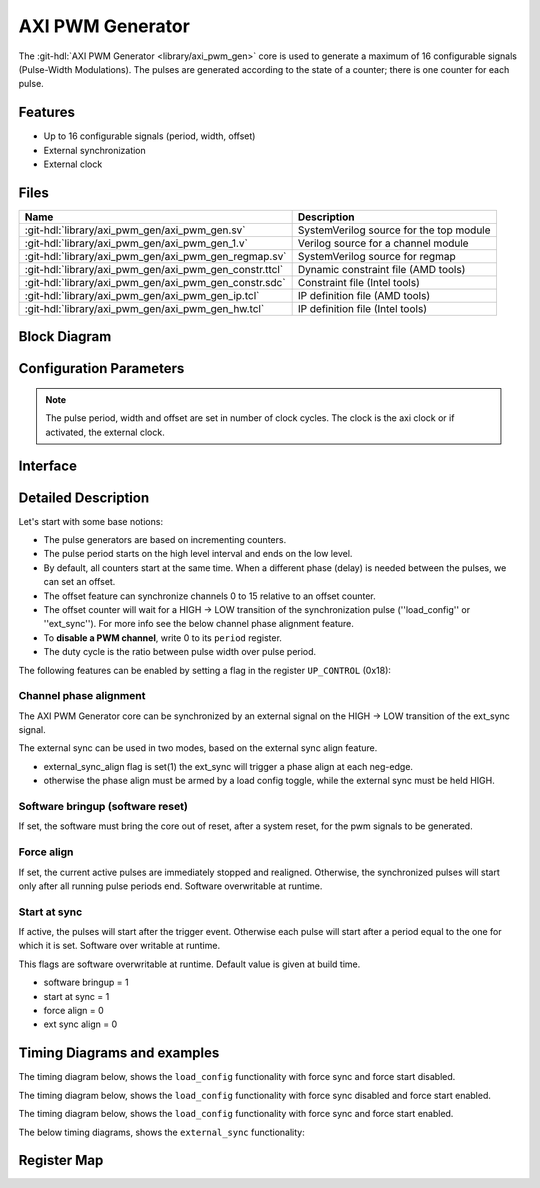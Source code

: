 .. _axi_pwm_gen:

AXI PWM Generator
================================================================================

.. hdl-component-diagram::

The :git-hdl:`AXI PWM Generator <library/axi_pwm_gen>` core is used to generate
a maximum of 16 configurable signals (Pulse-Width Modulations).
The pulses are generated according to the state of a counter;
there is one counter for each pulse.

Features
--------------------------------------------------------------------------------

* Up to 16 configurable signals (period, width, offset)
* External synchronization
* External clock

Files
--------------------------------------------------------------------------------

.. list-table::
   :header-rows: 1

   * - Name
     - Description
   * - :git-hdl:`library/axi_pwm_gen/axi_pwm_gen.sv`
     - SystemVerilog source for the top module
   * - :git-hdl:`library/axi_pwm_gen/axi_pwm_gen_1.v`
     - Verilog source for a channel module
   * - :git-hdl:`library/axi_pwm_gen/axi_pwm_gen_regmap.sv`
     - SystemVerilog source for regmap
   * - :git-hdl:`library/axi_pwm_gen/axi_pwm_gen_constr.ttcl`
     - Dynamic constraint file (AMD tools)
   * - :git-hdl:`library/axi_pwm_gen/axi_pwm_gen_constr.sdc`
     - Constraint file (Intel tools)
   * - :git-hdl:`library/axi_pwm_gen/axi_pwm_gen_ip.tcl`
     - IP definition file (AMD tools)
   * - :git-hdl:`library/axi_pwm_gen/axi_pwm_gen_hw.tcl`
     - IP definition file (Intel tools)

Block Diagram
--------------------------------------------------------------------------------

.. image:: block_diagram.svg
   :alt: AXI PWM Generator block diagram

Configuration Parameters
--------------------------------------------------------------------------------

.. note::

   The pulse period, width and offset are set in number of clock cycles.
   The clock is the axi clock or if activated, the external clock.

.. hdl-parameters::

   * - ID
     - Core ID should be unique for each IP in the system.
   * - ASYNC_CLK_EN
     - Use external clock, asynchronous to s_axi_aclk.
   * - N_PWMS
     - Number of pulses/pwms.
   * - PWM_EXT_SYNC
     - PWM offset counter uses external sync.
   * - EXT_ASYNC_SYNC
     - The external sync for pulse 0 is asynchronous.
   * - SOFTWARE_BRINGUP
     - Require software, to bring the core out if reset
   * - EXT_SYNC_PHASE_ALIGN
     - Set default flag value for external sync phase align feature
   * - FORCE_ALIGN
     - Set default flag value for force align feature
   * - START_AT_SYNC
     - Set default flag value for start at sync feature

.. _axi_pwm_gen interface:

Interface
--------------------------------------------------------------------------------

.. hdl-interfaces::

   * - ext_clk
     - External clock.
   * - ext_sync
     - External sync signal, synchronizes pulses to an external signal.
   * - pwm_*
     - Output PWM, up to 16, indexed from 0 to 15.

Detailed Description
--------------------------------------------------------------------------------
Let's start with some base notions:

- The pulse generators are based on incrementing counters.

- The pulse period starts on the high level interval and ends on the low level.

- By default, all counters start at the same time. When a different phase (delay)
  is needed between the pulses, we can set an offset.

- The offset feature can synchronize channels 0 to 15 relative to an offset
  counter.

- The offset counter will wait for a HIGH -> LOW transition of the
  synchronization pulse (''load_config'' or ''ext_sync'').
  For more info see the below channel phase alignment feature.

- To **disable a PWM channel**, write 0 to its ``period`` register.

- The duty cycle is the ratio between pulse width over pulse period.

The following features can be enabled by setting a flag in the
register ``UP_CONTROL`` (0x18):

Channel phase alignment
~~~~~~~~~~~~~~~~~~~~~~~~~~~~~~~~~~~~~~~~~~~~~~~~~~~~~~~~~~~~~~~~~~~~~~~~~~~~~~~~

The AXI PWM Generator core can be synchronized by an external signal on the
HIGH -> LOW transition of the ext_sync signal.

The external sync can be used in two modes, based on the external sync align
feature.

- external_sync_align flag is set(1) the ext_sync will trigger a phase align
  at each neg-edge.
- otherwise the phase align must be armed by a load config toggle, while
  the external sync must be held HIGH.

Software bringup (software reset)
~~~~~~~~~~~~~~~~~~~~~~~~~~~~~~~~~~~~~~~~~~~~~~~~~~~~~~~~~~~~~~~~~~~~~~~~~~~~~~~~

If set, the software must bring the core out of reset, after a system reset,
for the pwm signals to be generated.

Force align
~~~~~~~~~~~~~~~~~~~~~~~~~~~~~~~~~~~~~~~~~~~~~~~~~~~~~~~~~~~~~~~~~~~~~~~~~~~~~~~~

If set, the current active pulses are immediately stopped and realigned.
Otherwise, the synchronized pulses will start only after all running pulse
periods end. Software overwritable at runtime.

Start at sync
~~~~~~~~~~~~~~~~~~~~~~~~~~~~~~~~~~~~~~~~~~~~~~~~~~~~~~~~~~~~~~~~~~~~~~~~~~~~~~~~
If active, the pulses will start after the trigger event.
Otherwise each pulse will start after a period equal to the one for which
it is set. Software over writable at runtime.

This flags are software overwritable at runtime. Default value is given at build time.

-  software bringup = 1
-  start at sync = 1
-  force align = 0
-  ext sync align = 0

Timing Diagrams and examples
--------------------------------------------------------------------------------

The timing diagram below, shows the ``load_config`` functionality with
force sync and force start disabled.

.. wavedrom::

  { "signal" : [
    { "name": "clk", "wave": "P.............................."},
    { "name": "pwm_1 period", "wave": "9.............9................","data":["8","10"]},
    { "name": "pwm_1 pulse",  "wave": "9.............9................","data":["3","5"]},
    { "name": "pwm_1 offset", "wave": "9.............9................","data":["1","0"]},
    { "name": "pwm_2 period", "wave": "6.............6................","data":["8","10"]},
    { "name": "pwm_2 pulse",  "wave": "6.............6................","data":["3","5"]},
    { "name": "pwm_2 offset", "wave": "6.............6................","data":["5","4"]},
    { "name": "load_config", "wave": "0............10................",phase: 0,},
    { "name": "offset counter", "wave": "7777777777777777777777777777777","data":["55","56","57","58","59","60","61","62","63","64","65","66","67","68","0","1","2","3","4","5","6","7","8","9","10","11","12","13","14","15","16"]},
    { "name": "counter 0", "wave": "45555555544444=6666666666333333","data":["8","1","2","3","4","5","6","7","8","1","2","3","4","5","1","1","2","3","4","5","6","7","8","9","10","1","2","3","4","5","6"]},
    { "name": "pwm 0", "wave": "lh..l....h...l.h....l....h....l"},
    { "name": "counter 1", "wave": "44444555555554=...6666666666333","data":["4","5","6","7","8","1","2","3","4","5","6","7","8","1","1","1","2","3","4","5","6","7","8","9","10","1","2","3","4","5"]},
    { "name": "pwm 1", "wave": "l....h..l....hl...h....l....h.."},
  ],
  foot: {text: ['tspan', 'load_config force_sync and start at sync e.g.'],
  }}

The timing diagram below, shows the ``load_config`` functionality with
force sync disabled and force start enabled.

.. wavedrom::

  { "signal" : [
    { "name": "clk", "wave": "P.............................."},
    { "name": "pwm_1 period", "wave": "9...........9..................","data":["8","10"]},
    { "name": "pwm_1 pulse",  "wave": "9...........9..................","data":["3","5"]},
    { "name": "pwm_1 offset", "wave": "9...........9..................","data":["1","0"]},
    { "name": "pwm_2 period", "wave": "6...........6..................","data":["8","10"]},
    { "name": "pwm_2 pulse",  "wave": "6...........6..................","data":["3","5"]},
    { "name": "pwm_2 offset", "wave": "6...........6..................","data":["5","4"]},
    { "name": "load_config", "wave": "0..........10..................",phase: 0,},
    { "name": "offset counter", "wave": "7777777777777777777777777777777","data":["55","56","57","58","59","60","61","62","63","64","65","66","67","68","0","1","2","3","4","5","6","7","8","9","10","11","12","13","14","15","16"]},
    { "name": "counter 0", "wave": "45555555544444444=6666666666333","data":["8","1","2","3","4","5","6","7","8","1","2","3","4","5","6","7","8","1","1","2","3","4","5","6","7","8","9","10","1","2","3"]},
    { "name": "pwm 0", "wave": "lh..l....h...l....h....l....h.."},
    { "name": "counter 1", "wave": "4444455555555=.......6666666666","data":["4","5","6","7","8","1","2","3","4","5","6","7","8","1","1","2","3","4","5","6","7","8","9","10"]},
    { "name": "pwm 1", "wave": "l....h..l............h....l...."},
  ],
  foot: {text: ['tspan', 'load_config with start at sync(default)'],
  }}

The timing diagram below, shows the ``load_config`` functionality with
force sync and force start enabled.

.. wavedrom::

  { "signal" : [
    { "name": "clk", "wave": "P.............................."},
    { "name": "pwm_1 period", "wave": "9.............9................","data":["8","10"]},
    { "name": "pwm_1 pulse",  "wave": "9.............9................","data":["3","5"]},
    { "name": "pwm_1 offset", "wave": "9.............9................","data":["1","0"]},
    { "name": "pwm_2 period", "wave": "6.............6................","data":["8","10"]},
    { "name": "pwm_2 pulse",  "wave": "6.............6................","data":["3","5"]},
    { "name": "pwm_2 offset", "wave": "6.............6................","data":["5","4"]},
    { "name": "load_config", "wave": "0............10................",phase: 0,},
    { "name": "offset counter", "wave": "7777777777777777777777777777777","data":["55","56","57","58","59","60","61","62","63","64","65","66","67","68","0","1","2","3","4","5","6","7","8","9","10","11","12","13","14","15","16"]},
    { "name": "counter 0", "wave": "45555555544444=6666666666333333","data":["8","1","2","3","4","5","6","7","8","1","2","3","4","5","1","1","2","3","4","5","6","7","8","9","10","1","2","3","4","5","6"]},
    { "name": "pwm 0", "wave": "lh..l....h...l.h....l....h....l"},
    { "name": "counter 1", "wave": "44444555555554=...6666666666333","data":["4","5","6","7","8","1","2","3","4","5","6","7","8","1","1","1","2","3","4","5","6","7","8","9","10","1","2","3","4","5"]},
    { "name": "pwm 1", "wave": "l....h..l....hl...h....l....h.."},
  ],
  foot: {text: ['tspan', 'load_config force_sync and start at sync e.g.'],
  }}

The below timing diagrams, shows the ``external_sync`` functionality:

.. wavedrom::

  { "signal" : [
    { "name": "clk", "wave": "P............................"},
    { "name": "pwm_1 period", "wave": "9............................","data":["8"]},
    { "name": "pwm_1 pulse", "wave": "9............................","data":["3"]},
    { "name": "pwm_1 offset", "wave": "9............................","data":["1"]},
    { "name": "pwm_2 period", "wave": "6............................","data":["8"]},
    { "name": "pwm_2 pulse", "wave": "6............................","data":["3"]},
    { "name": "pwm_2 offset", "wave": "6............................","data":["5"]},
    { "name": "external_sync", "wave": "1....0.......................",phase: 0.5,},
    { "name": "offset counter", "wave": "=.....7777777777777777777777=","data":["0","1","2","3","4","5","6","7","8","9","10","11","12","13","14","15","16","17","18","19","20","21","22"]},
    { "name": "counter 0", "wave": "=......444444455555555444444=","data":["1","2","3","4","5","6","7","8","1","2","3","4","5","6","7","8","1","2","3","4","5","6"]},
    { "name": "pwm 0", "wave": "l......h..l....h..l....h..l.."},
    { "name": "counter 1", "wave": "=..........44444445555555544=","data":["1","2","3","4","5","6","7","8","1","2","3","4","5","6","7","8","1","2"]},
    { "name": "pwm 1", "wave": "l..........h..l....h..l....h."},
  ],
  foot: {text: ['tspan', 'External sync, start at sync (default) e.g.'],
  }}

.. wavedrom::

  { "signal" : [
    { "name": "clk", "wave": "P............................"},
    { "name": "pwm_1 period", "wave": "9............................","data":["8"]},
    { "name": "pwm_1 pulse", "wave": "9............................","data":["3"]},
    { "name": "pwm_1 offset", "wave": "9............................","data":["1"]},
    { "name": "pwm_2 period", "wave": "6............................","data":["8"]},
    { "name": "pwm_2 pulse", "wave": "6............................","data":["3"]},
    { "name": "pwm_2 offset", "wave": "6............................","data":["5"]},
    { "name": "external_sync", "wave": "1....0.......................",phase: 0.5,},
    { "name": "offset counter", "wave": "=.....7777777777777777777777=","data":["0","1","2","3","4","5","6","7","8","9","10","11","12","13","14","15","16","17","18","19","20","21","22"]},
    { "name": "counter 0", "wave": "=......444444455555555444444=","data":["1","2","3","4","5","6","7","8","1","2","3","4","5","6","7","8","1","2","3","4","5","6"]},
    { "name": "pwm 0", "wave": "l.............h..l....h..l..."},
    { "name": "counter 1", "wave": "=..........44444445555555544=","data":["1","2","3","4","5","6","7","8","1","2","3","4","5","6","7","8","1","2"]},
    { "name": "pwm 1", "wave": "l.................h..l....h.."},
  ],
  foot: {text: ['tspan', 'External sync without start at sync e.g.'],
  }}

Register Map
--------------------------------------------------------------------------------

.. hdl-regmap::
   :name: AXI_PWM_GEN

